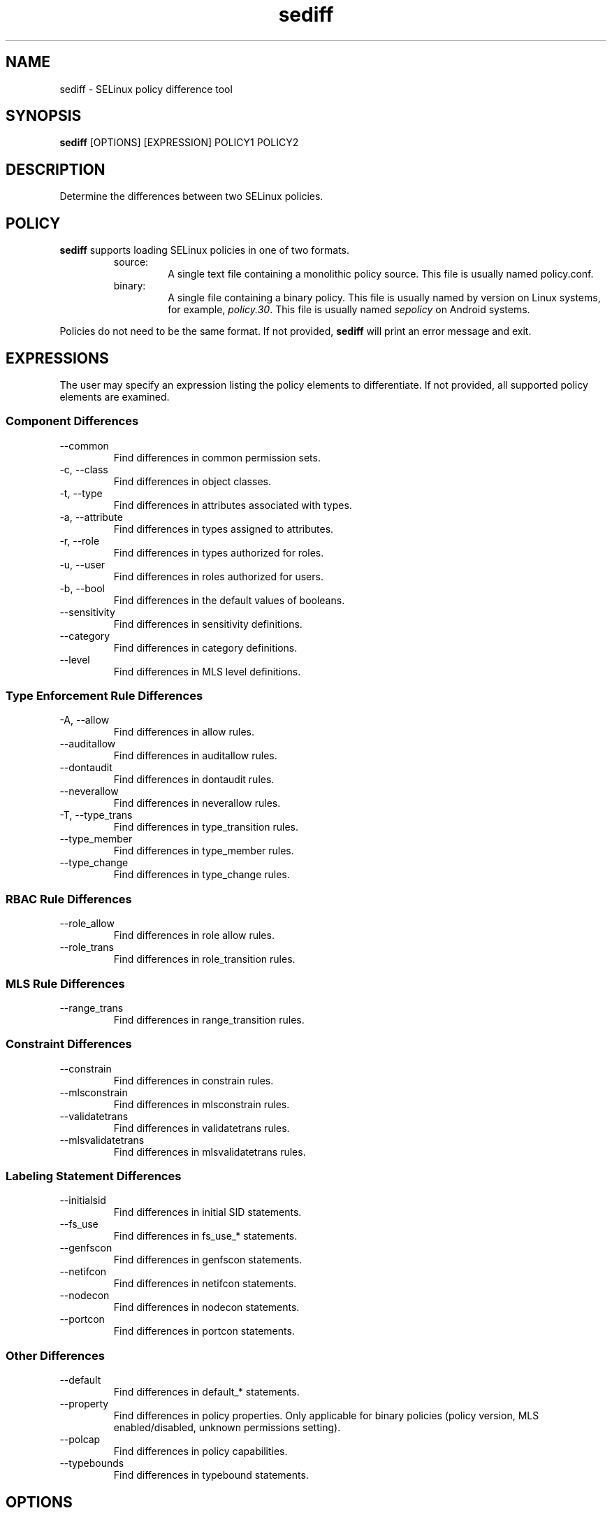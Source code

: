 .\" Copyright (c) 2016 Tresys Technology, LLC.  All rights reserved.
.TH sediff 1 2016-02-20 "Tresys Technology, LLC" "SETools: SELinux Policy Analysis Tools"

.SH NAME
sediff \- SELinux policy difference tool

.SH SYNOPSIS
\fBsediff\fR [OPTIONS] [EXPRESSION] POLICY1 POLICY2

.SH DESCRIPTION
Determine the differences between two SELinux policies.

.SH POLICY
.PP
\fBsediff\fR supports loading SELinux policies in one of two formats.
.RS
.IP "source:"
A single text file containing a monolithic policy source. This file is usually named policy.conf.
.IP "binary:"
A single file containing a binary policy. This file is usually named by version on Linux systems, for example, \fIpolicy.30\fR. This file is usually named \fIsepolicy\fR on Android systems.
.RE
.PP
Policies do not need to be the same format. If not provided, \fBsediff\fR will print an error message and exit.

.SH EXPRESSIONS
.P
The user may specify an expression listing the policy elements to differentiate.
If not provided, all supported policy elements are examined.
.SS Component Differences
.IP "--common"
Find differences in common permission sets.
.IP "-c, --class"
Find differences in object classes.
.IP "-t, --type"
Find differences in attributes associated with types.
.IP "-a, --attribute"
Find differences in types assigned to attributes.
.IP "-r, --role"
Find differences in types authorized for roles.
.IP "-u, --user"
Find differences in roles authorized for users.
.IP "-b, --bool"
Find differences in the default values of booleans.
.IP "--sensitivity"
Find differences in sensitivity definitions.
.IP "--category"
Find differences in category definitions.
.IP "--level"
Find differences in MLS level definitions.

.SS Type Enforcement Rule Differences
.IP "-A, --allow"
Find differences in allow rules.
.IP "--auditallow"
Find differences in auditallow rules.
.IP "--dontaudit"
Find differences in dontaudit rules.
.IP "--neverallow"
Find differences in neverallow rules.
.IP "-T, --type_trans"
Find differences in type_transition rules.
.IP "--type_member"
Find differences in type_member rules.
.IP "--type_change"
Find differences in type_change rules.

.SS RBAC Rule Differences
.IP "--role_allow"
Find differences in role allow rules.
.IP "--role_trans"
Find differences in role_transition rules.

.SS MLS Rule Differences
.IP "--range_trans"
Find differences in range_transition rules.

.SS Constraint Differences
.IP "--constrain"
Find differences in constrain rules.
.IP "--mlsconstrain"
Find differences in mlsconstrain rules.
.IP "--validatetrans"
Find differences in validatetrans rules.
.IP "--mlsvalidatetrans"
Find differences in mlsvalidatetrans rules.

.SS Labeling Statement Differences
.IP "--initialsid"
Find differences in initial SID statements.
.IP "--fs_use"
Find differences in fs_use_* statements.
.IP "--genfscon"
Find differences in genfscon statements.
.IP "--netifcon"
Find differences in netifcon statements.
.IP "--nodecon"
Find differences in nodecon statements.
.IP "--portcon"
Find differences in portcon statements.

.SS Other Differences
.IP "--default"
Find differences in default_* statements.
.IP "--property"
Find differences in policy properties. Only applicable for binary policies (policy version,
MLS enabled/disabled, unknown permissions setting).
.IP "--polcap"
Find differences in policy capabilities.
.IP "--typebounds"
Find differences in typebound statements.

.SH OPTIONS
.IP "-h, --help"
Print help information and exit.
.IP "--stats"
Print difference statistics only.
.IP "--version"
Print version information and exit.
.IP "-v, --verbose"
Print additional informational messages.
.IP "--debug"
Enable debugging output.

.SH DIFFERENCES
.PP
.B
sediff
categorizes differences in policy elements into one of three forms.
.RS
.IP "added"
The element exists only in the modified policy.
.IP "removed"
The element exists only in the original policy.
.IP "modified"
The element exists in both policies but its semantic meaning has changed.
For example, a class is modified if one or more permissions are added or removed.
.RE
.PP

.SH AUTHOR
Chris PeBenito <cpebenito@tresys.com>

.SH BUGS
Please report bugs via the SETools bug tracker, https://github.com/TresysTechnology/setools/issues

.SH SEE ALSO
apol(1), sedta(1), seinfo(1), seinfoflow(1), sesearch(1)

